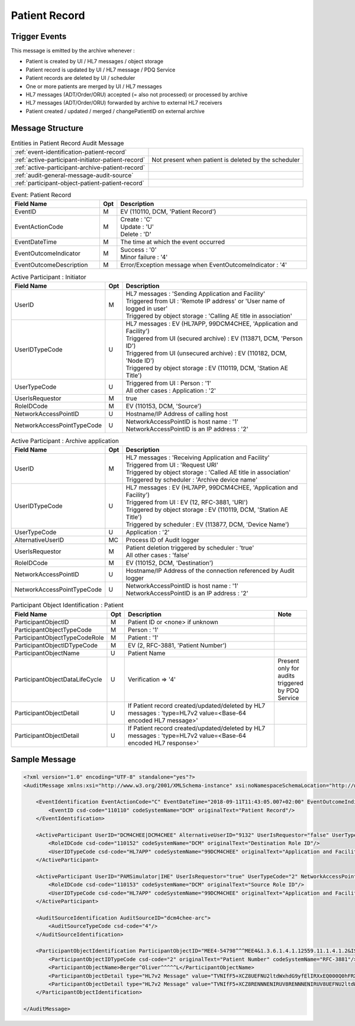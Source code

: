 Patient Record
==============

Trigger Events
--------------

This message is emitted by the archive whenever :

- Patient is created by UI / HL7 messages / object storage
- Patient record is updated by UI / HL7 message / PDQ Service
- Patient records are deleted by UI / scheduler
- One or more patients are merged by UI / HL7 messages
- HL7 messages (ADT/Order/ORU) accepted (= also not processed) or processed by archive
- HL7 messages (ADT/Order/ORU) forwarded by archive to external HL7 receivers
- Patient created / updated / merged / changePatientID on external archive

Message Structure
-----------------

.. csv-table:: Entities in Patient Record Audit Message

    :ref:`event-identification-patient-record`
    :ref:`active-participant-initiator-patient-record`, Not present when patient is deleted by the scheduler
    :ref:`active-participant-archive-patient-record`
    :ref:`audit-general-message-audit-source`
    :ref:`participant-object-patient-patient-record`

.. csv-table:: Event: Patient Record
   :name: event-identification-patient-record
   :widths: 30, 5, 65
   :header: Field Name, Opt, Description

   EventID, M, "| EV (110110, DCM, 'Patient Record')"
   EventActionCode, M, "| Create : 'C'
   | Update : 'U'
   | Delete : 'D'"
   EventDateTime, M, | The time at which the event occurred
   EventOutcomeIndicator, M, "| Success : '0'
   | Minor failure : '4'"
   EventOutcomeDescription, M, | Error/Exception message when EventOutcomeIndicator : '4'

.. csv-table:: Active Participant : Initiator
   :name: active-participant-initiator-patient-record
   :widths: 30, 5, 65
   :header: Field Name, Opt, Description

   UserID, M, "| HL7 messages : 'Sending Application and Facility'
   | Triggered from UI : 'Remote IP address' or 'User name of logged in user'
   | Triggered by object storage : 'Calling AE title in association'"
   UserIDTypeCode, U, "| HL7 messages : EV (HL7APP, 99DCM4CHEE, 'Application and Facility')
   | Triggered from UI (secured archive) : EV (113871, DCM, 'Person ID')
   | Triggered from UI (unsecured archive) : EV (110182, DCM, 'Node ID')
   | Triggered by object storage : EV (110119, DCM, 'Station AE Title')"
   UserTypeCode, U, "| Triggered from UI : Person : '1'
   | All other cases : Application : '2'"
   UserIsRequestor, M, | true
   RoleIDCode, M, "| EV (110153, DCM, 'Source')"
   NetworkAccessPointID, U, | Hostname/IP Address of calling host
   NetworkAccessPointTypeCode, U, "| NetworkAccessPointID is host name : '1'
   | NetworkAccessPointID is an IP address : '2'"

.. csv-table:: Active Participant : Archive application
   :name: active-participant-archive-patient-record
   :widths: 30, 5, 65
   :header: Field Name, Opt, Description

   UserID, M, "| HL7 messages : 'Receiving Application and Facility'
   | Triggered from UI : 'Request URI'
   | Triggered by object storage : 'Called AE title in association'
   | Triggered by scheduler : 'Archive device name'"
   UserIDTypeCode, U, "| HL7 messages : EV (HL7APP, 99DCM4CHEE, 'Application and Facility')
   | Triggered from UI : EV (12, RFC-3881, 'URI')
   | Triggered by object storage : EV (110119, DCM, 'Station AE Title')
   | Triggered by scheduler : EV (113877, DCM, 'Device Name')"
   UserTypeCode, U, | Application : '2'
   AlternativeUserID, MC, | Process ID of Audit logger
   UserIsRequestor, M, "| Patient deletion triggered by scheduler : 'true'
   | All other cases : 'false'"
   RoleIDCode, M, "| EV (110152, DCM, 'Destination')"
   NetworkAccessPointID, U, | Hostname/IP Address of the connection referenced by Audit logger
   NetworkAccessPointTypeCode, U, "| NetworkAccessPointID is host name : '1'
   | NetworkAccessPointID is an IP address : '2'"

.. csv-table:: Participant Object Identification : Patient
   :name: participant-object-patient-patient-record
   :widths: 30, 5, 65, 10
   :header: Field Name, Opt, Description, Note

   ParticipantObjectID, M, Patient ID or <none> if unknown,
   ParticipantObjectTypeCode, M, Person : '1',
   ParticipantObjectTypeCodeRole, M, Patient : '1',
   ParticipantObjectIDTypeCode, M,  "EV (2, RFC-3881, 'Patient Number')",
   ParticipantObjectName, U, Patient Name,
   ParticipantObjectDataLifeCycle, U, Verification ⇒ '4', Present only for audits triggered by PDQ Service
   ParticipantObjectDetail, U, If Patient record created/updated/deleted by HL7 messages : 'type=HL7v2 value=<Base-64 encoded HL7 message>'
   ParticipantObjectDetail, U, If Patient record created/updated/deleted by HL7 messages : 'type=HL7v2 value=<Base-64 encoded HL7 response>'


Sample Message
--------------

.. code-block:: xml

    <?xml version="1.0" encoding="UTF-8" standalone="yes"?>
    <AuditMessage xmlns:xsi="http://www.w3.org/2001/XMLSchema-instance" xsi:noNamespaceSchemaLocation="http://www.dcm4che.org/DICOM/audit-message.rnc">

        <EventIdentification EventActionCode="C" EventDateTime="2018-09-11T11:43:05.007+02:00" EventOutcomeIndicator="0">
            <EventID csd-code="110110" codeSystemName="DCM" originalText="Patient Record"/>
        </EventIdentification>

        <ActiveParticipant UserID="DCM4CHEE|DCM4CHEE" AlternativeUserID="9132" UserIsRequestor="false" UserTypeCode="2" NetworkAccessPointID="localhost" NetworkAccessPointTypeCode="1">
            <RoleIDCode csd-code="110152" codeSystemName="DCM" originalText="Destination Role ID"/>
            <UserIDTypeCode csd-code="HL7APP" codeSystemName="99DCM4CHEE" originalText="Application and Facility"/>
        </ActiveParticipant>

        <ActiveParticipant UserID="PAMSimulator|IHE" UserIsRequestor="true" UserTypeCode="2" NetworkAccessPointID="localhost" NetworkAccessPointTypeCode="1">
            <RoleIDCode csd-code="110153" codeSystemName="DCM" originalText="Source Role ID"/>
            <UserIDTypeCode csd-code="HL7APP" codeSystemName="99DCM4CHEE" originalText="Application and Facility"/>
        </ActiveParticipant>

        <AuditSourceIdentification AuditSourceID="dcm4chee-arc">
            <AuditSourceTypeCode csd-code="4"/>
        </AuditSourceIdentification>

        <ParticipantObjectIdentification ParticipantObjectID="MEE4-54798^^^MEE4&1.3.6.1.4.1.12559.11.1.4.1.2&ISO^PI" ParticipantObjectTypeCode="1" ParticipantObjectTypeCodeRole="1">
            <ParticipantObjectIDTypeCode csd-code="2" originalText="Patient Number" codeSystemName="RFC-3881"/>
            <ParticipantObjectName>Berger^Oliver^^^^^L</ParticipantObjectName>
            <ParticipantObjectDetail type="HL7v2 Message" value="TVNIfF5+XCZ8UEFNU2ltdWxhdG9yfElIRXxEQ000Q0hFRXxEQ000Q0hFRXwyMDE2MDYwMjE0Mjg1Nnx8QURUXkEyOF5BRFRfQTA1fDIwMTYwNjAyMTQyODU2fFB8Mi41fHx8fHx8QVNDSUlbQ1JdDQpFVk58fDIwMTYwNjAyMTQyODU2DQpQSUR8fHxNRUU0LTU0Nzk4Xl5eTUVFNCYxLjMuNi4xLjQuMS4xMjU1OS4xMS4xLjQuMS4yJklTT15QSXx8QmVyZ2VyXk9saXZlcl5eXl5eTHxTY2h1c3Rlcl5eXl5eXk18MTk5NDEwMjV8TXx8fEdhc3RlaWd3ZWdeXkhhbGxlaW5eXjU0MDBeQVVUfHxeUFJOXlBIfHx8fENBVHwxMTIyOV5eXklIRVBBTSYxLjMuNi4xLjQuMS4xMjU1OS4xMS4xLjIuMi41JklTT15BTnx8fHx8fHx8fHx8fHxOW0NSXQ0KUFYxfHxO"/>
            <ParticipantObjectDetail type="HL7v2 Message" value="TVNIfF5+XCZ8RENNNENIRUV8RENNNENIRUV8UEFNU2ltdWxhdG9yfElIRXwyMDE4MDkxMTExNDMwNC4yNzR8fEFDS15BMjheQUNLfDE2OTE3ODcwNTN8UHwyLjV8fHx8fHxBU0NJSVtDUl0NTVNBfEFBfDIwMTYwNjAyMTQyODU2fA=="/>
        </ParticipantObjectIdentification>

    </AuditMessage>